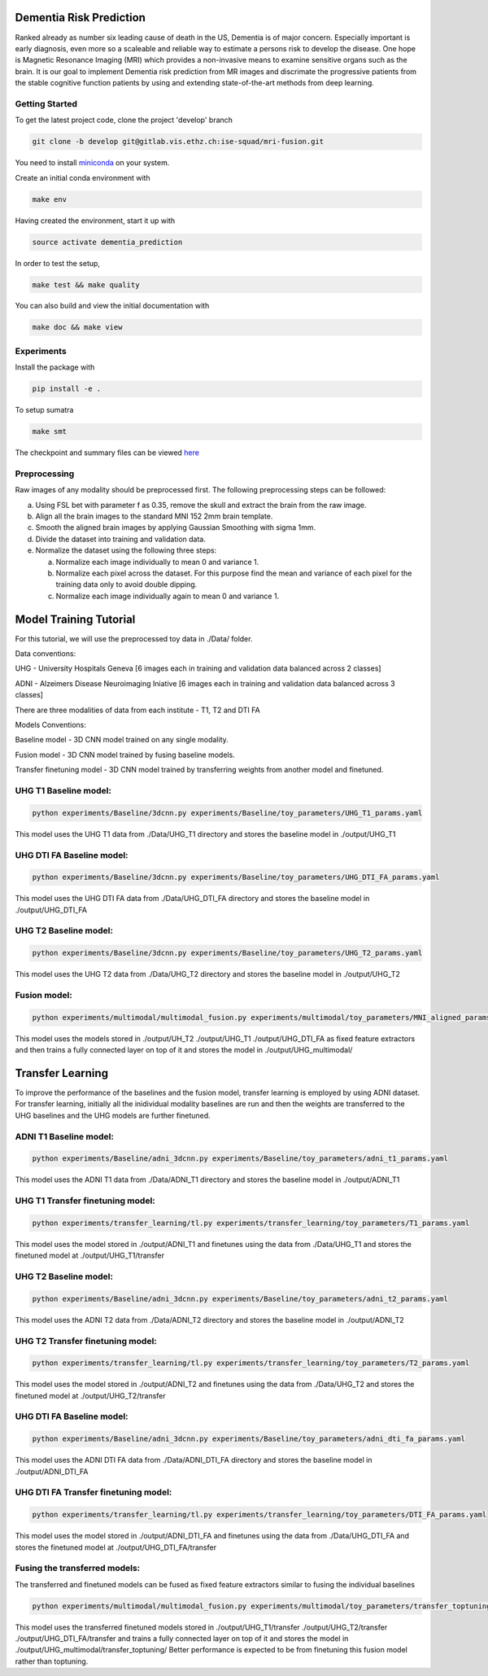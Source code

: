 Dementia Risk Prediction
================

Ranked already as number six leading cause of death in the US, Dementia is of
major concern. Especially important is early diagnosis, even more so a scaleable
and reliable way to estimate a persons risk to develop the disease. One hope is
Magnetic Resonance Imaging (MRI) which provides a non-invasive means to examine
sensitive organs such as the brain. It is our goal to implement Dementia risk
prediction from MR images and discrimate the progressive patients from the stable
cognitive function patients by using and extending state-of-the-art methods from
deep learning.

Getting Started
---------------
To get the latest project code, clone the project 'develop' branch

.. code-block:: shell

    git clone -b develop git@gitlab.vis.ethz.ch:ise-squad/mri-fusion.git

.. _miniconda: https://conda.io/docs/install/quick.html#linux-miniconda-install
You need to install miniconda_ on your system.

Create an initial conda environment with

.. code-block:: shell

    make env

Having created the environment, start it up with

.. code-block:: shell

    source activate dementia_prediction

In order to test the setup,

.. code-block:: shell

    make test && make quality

You can also build and view the initial documentation with

.. code-block:: shell

    make doc && make view
    
Experiments
--------
Install the package with

.. code-block:: shell

    pip install -e .


To setup sumatra

.. code-block:: shell

       make smt


The checkpoint and summary files can be viewed `here <http://192.33.91.83:9183/dementia_prediction/>`_

Preprocessing
------------

Raw images of any modality should be preprocessed first. The following preprocessing steps can be followed:

a. Using FSL bet with parameter f as 0.35, remove the skull and extract the brain from the raw image.
b. Align all the brain images to the standard MNI 152 2mm brain template.
c. Smooth the aligned brain images by applying Gaussian Smoothing with sigma 1mm.
d. Divide the dataset into training and validation data.
e. Normalize the dataset using the following three steps:

   a. Normalize each image individually to mean 0 and variance 1.
   b. Normalize each pixel across the dataset. For this purpose find the mean and variance of each pixel for
      the training data only to avoid double dipping.
   c. Normalize each image individually again to mean 0 and variance 1.

Model Training Tutorial
======================

For this tutorial, we will use the preprocessed toy data in ./Data/ folder.

Data conventions: 

UHG - University Hospitals Geneva [6 images each in training and validation data balanced across 2 classes]

ADNI - Alzeimers Disease Neuroimaging Iniative [6 images each in training and validation data balanced across 3 classes]


There are three modalities of data from each institute - T1, T2 and DTI FA

Models Conventions:

Baseline model - 3D CNN model trained on any single modality.

Fusion model - 3D CNN model trained by fusing baseline models.

Transfer finetuning model - 3D CNN model trained by transferring weights from another model and finetuned.

UHG T1 Baseline model:
---------------------

.. code-block:: shell

       python experiments/Baseline/3dcnn.py experiments/Baseline/toy_parameters/UHG_T1_params.yaml

       
This model uses the UHG T1 data from ./Data/UHG_T1 directory and stores the baseline model in ./output/UHG_T1

UHG DTI FA Baseline model:
-------------------------

.. code-block:: shell

       python experiments/Baseline/3dcnn.py experiments/Baseline/toy_parameters/UHG_DTI_FA_params.yaml

This model uses the UHG DTI FA data from ./Data/UHG_DTI_FA directory and stores the baseline model in ./output/UHG_DTI_FA

UHG T2 Baseline model:
---------------------

.. code-block:: shell

       python experiments/Baseline/3dcnn.py experiments/Baseline/toy_parameters/UHG_T2_params.yaml

This model uses the UHG T2 data from ./Data/UHG_T2 directory and stores the baseline model in ./output/UHG_T2

Fusion model:
------------

.. code-block:: shell

       python experiments/multimodal/multimodal_fusion.py experiments/multimodal/toy_parameters/MNI_aligned_params.yaml

This model uses the models stored in ./output/UH_T2 ./output/UHG_T1 ./output/UHG_DTI_FA as fixed feature extractors
and then trains a fully connected layer on top of it and stores the model in ./output/UHG_multimodal/

Transfer Learning
=================

To improve the performance of the baselines and the fusion model, transfer learning is employed by using ADNI dataset.
For transfer learning, initially all the inidividual modality baselines are run and then the weights are transferred
to the UHG baselines and the UHG models are further finetuned.

ADNI T1 Baseline model:
----------------------

.. code-block:: shell

       python experiments/Baseline/adni_3dcnn.py experiments/Baseline/toy_parameters/adni_t1_params.yaml

This model uses the ADNI T1 data from ./Data/ADNI_T1 directory and stores the baseline model in ./output/ADNI_T1

UHG T1 Transfer finetuning model:
--------------------------------

.. code-block:: shell

       python experiments/transfer_learning/tl.py experiments/transfer_learning/toy_parameters/T1_params.yaml

This model uses the model stored in ./output/ADNI_T1 and finetunes using the data from ./Data/UHG_T1 and stores the
finetuned model at ./output/UHG_T1/transfer

UHG T2 Baseline model:
----------------------

.. code-block:: shell

       python experiments/Baseline/adni_3dcnn.py experiments/Baseline/toy_parameters/adni_t2_params.yaml

This model uses the ADNI T2 data from ./Data/ADNI_T2 directory and stores the baseline model in ./output/ADNI_T2

UHG T2 Transfer finetuning model:
--------------------------------

.. code-block:: shell

       python experiments/transfer_learning/tl.py experiments/transfer_learning/toy_parameters/T2_params.yaml

This model uses the model stored in ./output/ADNI_T2 and finetunes using the data from ./Data/UHG_T2 and stores the
finetuned model at ./output/UHG_T2/transfer

UHG DTI FA Baseline model:
-------------------------

.. code-block:: shell

       python experiments/Baseline/adni_3dcnn.py experiments/Baseline/toy_parameters/adni_dti_fa_params.yaml

This model uses the ADNI DTI FA data from ./Data/ADNI_DTI_FA directory and stores the baseline model in ./output/ADNI_DTI_FA

UHG DTI FA Transfer finetuning model:
------------------------------------

.. code-block:: shell

       python experiments/transfer_learning/tl.py experiments/transfer_learning/toy_parameters/DTI_FA_params.yaml

This model uses the model stored in ./output/ADNI_DTI_FA and finetunes using the data from ./Data/UHG_DTI_FA and stores the
finetuned model at ./output/UHG_DTI_FA/transfer

Fusing the transferred models:
-----------------------------

The transferred and finetuned models can be fused as fixed feature extractors similar to fusing the individual baselines

.. code-block:: shell

       python experiments/multimodal/multimodal_fusion.py experiments/multimodal/toy_parameters/transfer_toptuning.yaml

This model uses the transferred finetuned models stored in ./output/UHG_T1/transfer ./output/UHG_T2/transfer ./output/UHG_DTI_FA/transfer
and trains a fully connected layer on top of it and stores the model in ./output/UHG_multimodal/transfer_toptuning/
Better performance is expected to be from finetuning this fusion model rather than toptuning.

